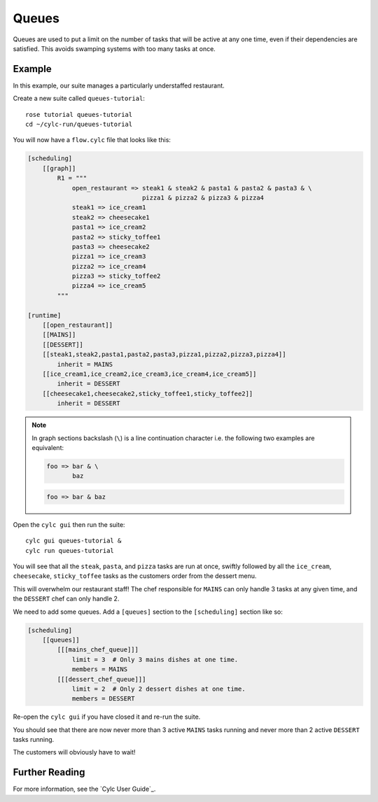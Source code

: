 Queues
======

Queues are used to put a limit on the number of tasks that will be active at
any one time, even if their dependencies are satisfied. This avoids swamping
systems with too many tasks at once.


Example
-------

In this example, our suite manages a particularly understaffed restaurant.

Create a new suite called ``queues-tutorial``::

   rose tutorial queues-tutorial
   cd ~/cylc-run/queues-tutorial

You will now have a ``flow.cylc`` file that looks like this:

.. code-block:: cylc

   [scheduling]
       [[graph]]
           R1 = """
               open_restaurant => steak1 & steak2 & pasta1 & pasta2 & pasta3 & \
                                  pizza1 & pizza2 & pizza3 & pizza4
               steak1 => ice_cream1
               steak2 => cheesecake1
               pasta1 => ice_cream2
               pasta2 => sticky_toffee1
               pasta3 => cheesecake2
               pizza1 => ice_cream3
               pizza2 => ice_cream4
               pizza3 => sticky_toffee2
               pizza4 => ice_cream5
           """

   [runtime]
       [[open_restaurant]]
       [[MAINS]]
       [[DESSERT]]
       [[steak1,steak2,pasta1,pasta2,pasta3,pizza1,pizza2,pizza3,pizza4]]
           inherit = MAINS
       [[ice_cream1,ice_cream2,ice_cream3,ice_cream4,ice_cream5]]
           inherit = DESSERT
       [[cheesecake1,cheesecake2,sticky_toffee1,sticky_toffee2]]
           inherit = DESSERT

.. note::

   In graph sections backslash (``\``) is a line continuation character i.e. the
   following two examples are equivalent:

   .. code-block:: cylc

      foo => bar & \
             baz

   .. code-block:: cylc

      foo => bar & baz

Open the ``cylc gui`` then run the suite::

   cylc gui queues-tutorial &
   cylc run queues-tutorial

You will see that all the ``steak``, ``pasta``, and ``pizza`` tasks are run
at once, swiftly followed by all the ``ice_cream``, ``cheesecake``,
``sticky_toffee`` tasks as the customers order from the dessert menu.

This will overwhelm our restaurant staff! The chef responsible for ``MAINS``
can only handle 3 tasks at any given time, and the ``DESSERT`` chef can only
handle 2.

We need to add some queues. Add a ``[queues]`` section to the ``[scheduling]``
section like so:

.. code-block:: cylc

   [scheduling]
       [[queues]]
           [[[mains_chef_queue]]]
               limit = 3  # Only 3 mains dishes at one time.
               members = MAINS
           [[[dessert_chef_queue]]]
               limit = 2  # Only 2 dessert dishes at one time.
               members = DESSERT

Re-open the ``cylc gui`` if you have closed it and re-run the suite.

You should see that there are now never more than 3 active ``MAINS`` tasks
running and never more than 2 active ``DESSERT`` tasks running.

The customers will obviously have to wait!


Further Reading
---------------

For more information, see the `Cylc User Guide`_.
